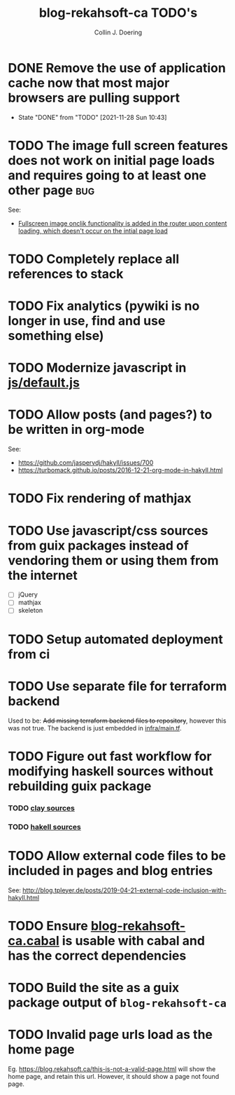 #+TITLE: blog-rekahsoft-ca TODO's
#+AUTHOR: Collin J. Doering

* DONE Remove the use of application cache now that most major browsers are pulling support
CLOSED: [2021-11-28 Sun 10:43]
- State "DONE"       from "TODO"       [2021-11-28 Sun 10:43]
* TODO The image full screen features does not work on initial page loads and requires going to at least one other page :bug:

See:
- [[file:js/default.js::// Add fullscreen functionality to inline-images and figures][Fullscreen image onclik functionality is added in the router upon content loading, which doesn't occur on the intial page load]]
* TODO Completely replace all references to stack
* TODO Fix analytics (pywiki is no longer in use, find and use something else)
* TODO Modernize javascript in [[file:js/default.js][js/default.js]]
* TODO Allow posts (and pages?) to be written in org-mode

See:
- https://github.com/jaspervdj/hakyll/issues/700
- https://turbomack.github.io/posts/2016-12-21-org-mode-in-hakyll.html
* TODO Fix rendering of mathjax
* TODO Use javascript/css sources from guix packages instead of vendoring them or using them from the internet
- [ ] jQuery
- [ ] mathjax
- [ ] skeleton
* TODO Setup automated deployment from ci
* TODO Use separate file for terraform backend

Used to be: +Add missing terraform backend files to repository+, however this was not true.
The backend is just embedded in [[./infra/main.tf][infra/main.tf]].

* TODO Figure out fast workflow for modifying haskell sources without rebuilding guix package
*** TODO [[./clay][clay sources]]
*** TODO [[./src][hakell sources]]
* TODO Allow external code files to be included in pages and blog entries

See: http://blog.tpleyer.de/posts/2019-04-21-external-code-inclusion-with-hakyll.html
* TODO Ensure [[./blog-rekahsoft-ca.cabal][blog-rekahsoft-ca.cabal]] is usable with cabal and has the correct dependencies
* TODO Build the site as a guix package output of ~blog-rekahsoft-ca~
* TODO Invalid page urls load as the home page

Eg. https://blog.rekahsoft.ca/this-is-not-a-valid-page.html will show the home page, and
retain this url. However, it should show a page not found page.
